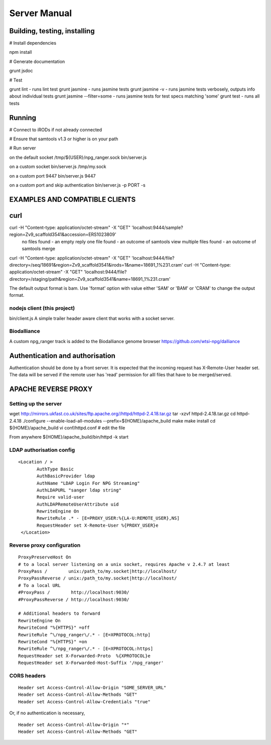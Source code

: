 #############
Server Manual
#############

Building, testing, installing
=============================

# Install dependencies

npm install

# Generate documentation

grunt jsdoc

# Test

grunt lint    - runs lint test
grunt jasmine - runs jasmine tests
grunt jasmine -v - runs jasmine tests verbosely, outputs info about individual tests
grunt jasmine --filter=some - runs jasmine tests for test specs matching 'some'
grunt test    - runs all tests

Running
=======

# Connect to iRODs if not already connected

# Ensure that samtools v1.3 or higher is on your path

# Run server

on the default socket /tmp/${USER}/npg_ranger.sock
bin/server.js

on a custom socket
bin/server.js /tmp/my.sock

on a custom port 9447
bin/server.js 9447

on a custom port and skip authentication
bin/server.js -p PORT -s

EXAMPLES AND COMPATIBLE CLIENTS
===============================

curl
====
curl -H "Content-type: application/octet-stream" -X "GET" 'localhost:9444/sample?region=Zv9_scaffold3541&accession=ERS1023809'
  no files found - an empty reply
  one file found - an outcome of samtools view
  multiple files found - an outcome of samtools merge

curl -H "Content-type: application/octet-stream" -X "GET" 'localhost:9444/file?directory=/seq/18691&region=Zv9_scaffold3541&irods=1&name=18691_1%231.cram'
curl -H "Content-type: application/octet-stream" -X "GET" 'localhost:9444/file?directory=/staging/path&region=Zv9_scaffold3541&name=18691_1%231.cram'

The default output format is bam. Use 'format' option with value either 'SAM' or 'BAM' or 'CRAM' to change the output format.

nodejs client (this project)
----------------------------
bin/client.js
A simple trailer header aware client that works with a socket server.

Biodalliance
------------
A custom npg_ranger track is added to the Biodalliance genome browser
https://github.com/wtsi-npg/dalliance



Authentication and authorisation
================================

Authentication should be done by a front server. It is expected that the incoming request has X-Remote-User header set. The data will be served if the remote user has 'read' permission for alll files that have to be merged/served.

APACHE REVERSE PROXY
====================

Setting up the server
---------------------

wget http://mirrors.ukfast.co.uk/sites/ftp.apache.org//httpd/httpd-2.4.18.tar.gz
tar -xzvf httpd-2.4.18.tar.gz
cd httpd-2.4.18
./configure --enable-load-all-modules --prefix=${HOME}/apache_build
make 
make install
cd ${HOME}/apache_build
vi conf/httpd.conf # edit the file

From anywhere
${HOME}/apache_build/bin/httpd -k start

LDAP authorisation config
-------------------------

::

 <Location / >
	AuthType Basic
	AuthBasicProvider ldap 
	AuthName "LDAP Login For NPG Streaming"
	AuthLDAPURL "sanger ldap string"
	Require valid-user
	AuthLDAPRemoteUserAttribute uid
	RewriteEngine On
        RewriteRule .* - [E=PROXY_USER:%{LA-U:REMOTE_USER},NS]
	RequestHeader set X-Remote-User %{PROXY_USER}e
  </Location>

Reverse proxy configuration
---------------------------

::

  ProxyPreserveHost On
  # to a local server listening on a unix socket, requires Apache v 2.4.7 at least
  ProxyPass /        unix:/path_to/my.socket|http://localhost/
  ProxyPassReverse / unix:/path_to/my.socket|http://localhost/
  # To a local URL
  #ProxyPass /        http://localhost:9030/
  #ProxyPassReverse / http://localhost:9030/

  # Additional headers to forward
  RewriteEngine On
  RewriteCond "%{HTTPS}" =off
  RewriteRule ^\/npg_ranger\/.* - [E=XPROTOCOL:http]
  RewriteCond "%{HTTPS}" =on
  RewriteRule ^\/npg_ranger\/.* - [E=XPROTOCOL:https]
  RequestHeader set X-Forwarded-Proto  %{XPROTOCOL}e
  RequestHeader set X-Forwarded-Host-Suffix '/npg_ranger'

CORS headers
------------

::

 Header set Access-Control-Allow-Origin "SOME_SERVER_URL"
 Header set Access-Control-Allow-Methods "GET"
 Header set Access-Control-Allow-Credentials "true"

Or, if no authentication is necessary,

::

 Header set Access-Control-Allow-Origin "*"
 Header set Access-Control-Allow-Methods "GET"

